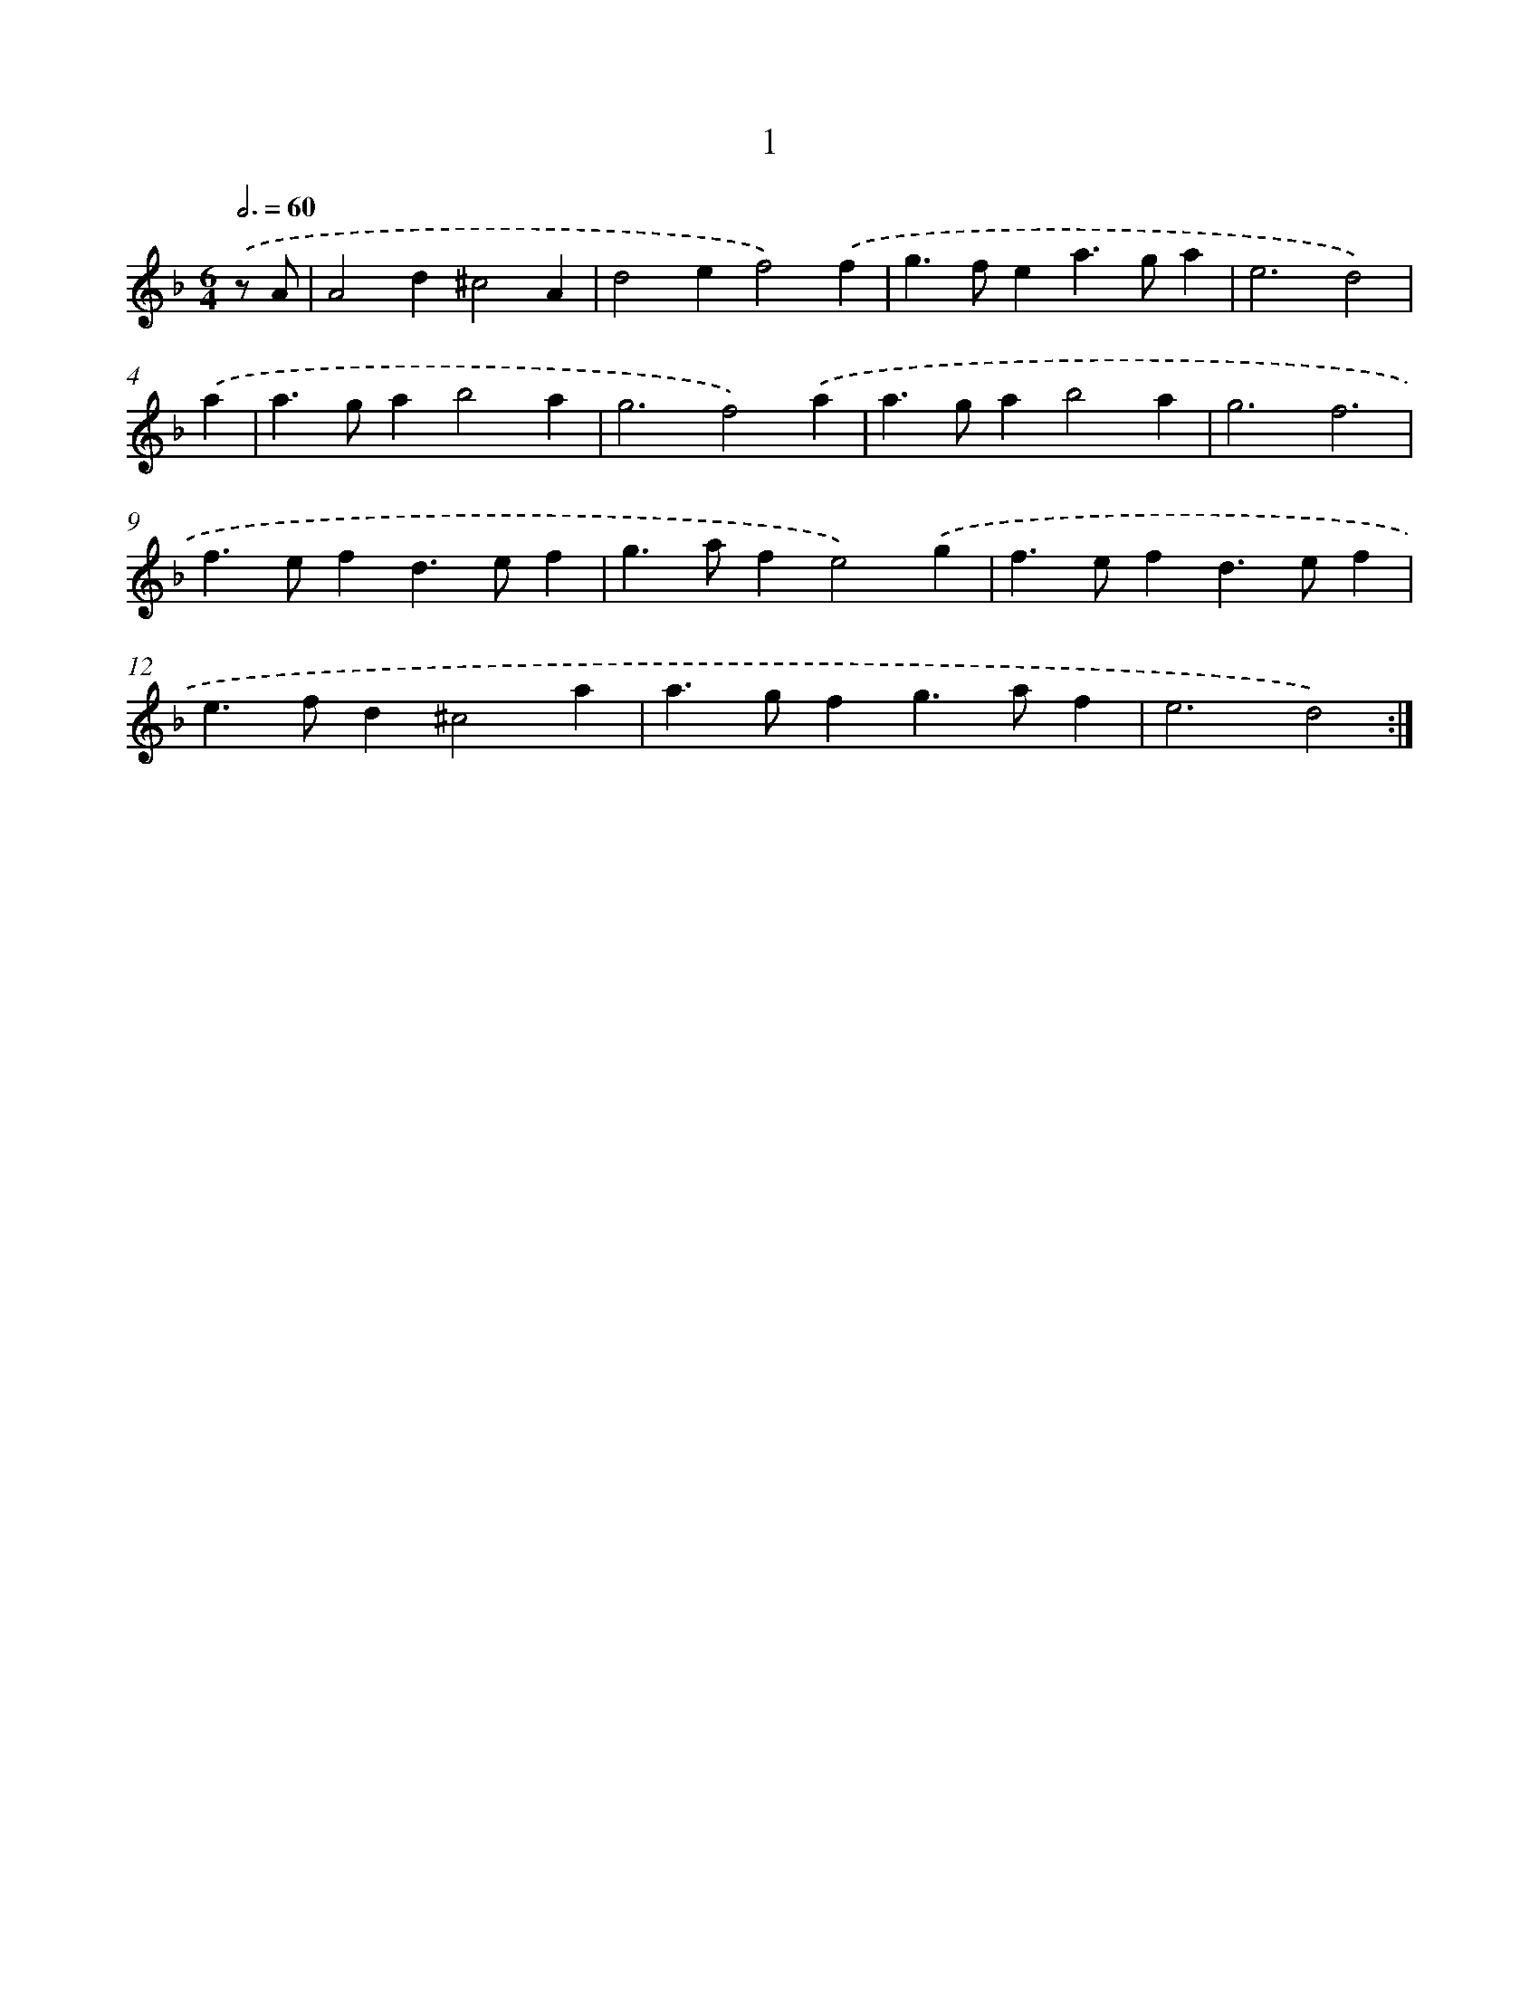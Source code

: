 X: 11199
T: 1
%%abc-version 2.0
%%abcx-abcm2ps-target-version 5.9.1 (29 Sep 2008)
%%abc-creator hum2abc beta
%%abcx-conversion-date 2018/11/01 14:37:13
%%humdrum-veritas 3292394302
%%humdrum-veritas-data 2795933531
%%continueall 1
%%barnumbers 0
L: 1/4
M: 6/4
Q: 3/4=60
K: F clef=treble
.('z/ A/ [I:setbarnb 1]|
A2d^c2A |
d2ef2).('f |
g>fea>ga |
e3d2) |
.('a [I:setbarnb 5]|
a>gab2a |
g3f2).('a |
a>gab2a |
g3f3 |
f>efd>ef |
g>afe2).('g |
f>efd>ef |
e>fd^c2a |
a>gfg>af |
e3d2) :|]

